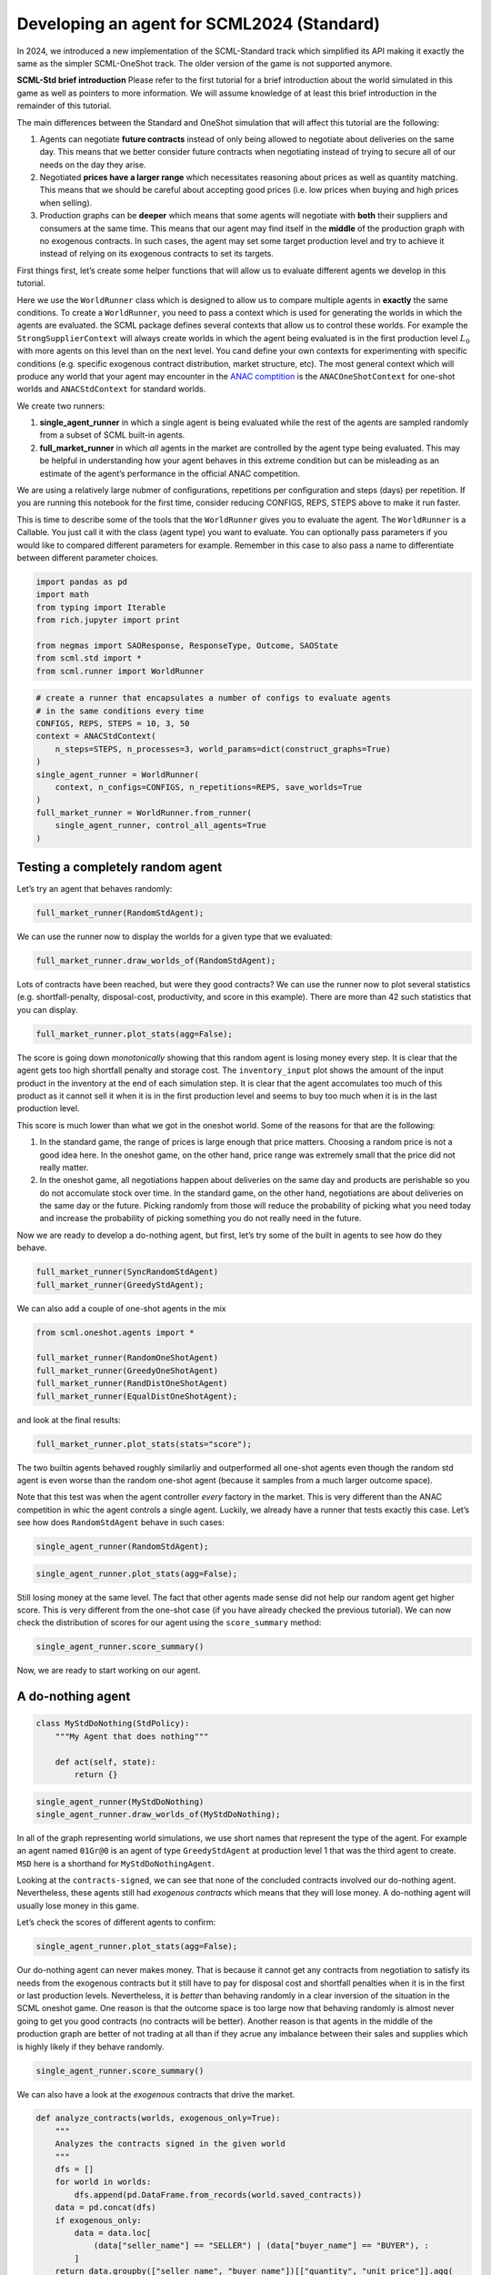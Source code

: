 Developing an agent for SCML2024 (Standard)
-------------------------------------------

In 2024, we introduced a new implementation of the SCML-Standard track
which simplified its API making it exactly the same as the simpler
SCML-OneShot track. The older version of the game is not supported
anymore.

**SCML-Std brief introduction** Please refer to the first tutorial for a
brief introduction about the world simulated in this game as well as
pointers to more information. We will assume knowledge of at least this
brief introduction in the remainder of this tutorial.

The main differences between the Standard and OneShot simulation that
will affect this tutorial are the following:

1. Agents can negotiate **future contracts** instead of only being
   allowed to negotiate about deliveries on the same day. This means
   that we better consider future contracts when negotiating instead of
   trying to secure all of our needs on the day they arise.
2. Negotiated **prices have a larger range** which necessitates
   reasoning about prices as well as quantity matching. This means that
   we should be careful about accepting good prices (i.e. low prices
   when buying and high prices when selling).
3. Production graphs can be **deeper** which means that some agents will
   negotiate with **both** their suppliers and consumers at the same
   time. This means that our agent may find itself in the **middle** of
   the production graph with no exogenous contracts. In such cases, the
   agent may set some target production level and try to achieve it
   instead of relying on its exogenous contracts to set its targets.

First things first, let’s create some helper functions that will allow
us to evaluate different agents we develop in this tutorial.

Here we use the ``WorldRunner`` class which is designed to allow us to
compare multiple agents in **exactly** the same conditions. To create a
``WorldRunner``, you need to pass a context which is used for generating
the worlds in which the agents are evaluated. the SCML package defines
several contexts that allow us to control these worlds. For example the
``StrongSupplierContext`` will always create worlds in which the agent
being evaluated is in the first production level :math:`L_0` with more
agents on this level than on the next level. You cand define your own
contexts for experimenting with specific conditions (e.g. specific
exogenous contract distribution, market structure, etc). The most
general context which will produce any world that your agent may
encounter in the `ANAC comptition <https://scml.cs.brown.edu>`__ is the
``ANACOneShotContext`` for one-shot worlds and ``ANACStdContext`` for
standard worlds.

We create two runners:

1. **single_agent_runner** in which a single agent is being evaluated
   while the rest of the agents are sampled randomly from a subset of
   SCML built-in agents.
2. **full_market_runner** in which *all* agents in the market are
   controlled by the agent type being evaluated. This may be helpful in
   understanding how your agent behaves in this extreme condition but
   can be misleading as an estimate of the agent’s performance in the
   official ANAC competition.

.. container::

   We are using a relatively large nubmer of configurations, repetitions
   per configuration and steps (days) per repetition. If you are running
   this notebook for the first time, consider reducing CONFIGS, REPS,
   STEPS above to make it run faster.

This is time to describe some of the tools that the ``WorldRunner``
gives you to evaluate the agent. The ``WorldRunner`` is a Callable. You
just call it with the class (agent type) you want to evaluate. You can
optionally pass parameters if you would like to compared different
parameters for example. Remember in this case to also pass a name to
differentiate between different parameter choices.

.. code:: ipython3

    import pandas as pd
    import math
    from typing import Iterable
    from rich.jupyter import print

    from negmas import SAOResponse, ResponseType, Outcome, SAOState
    from scml.std import *
    from scml.runner import WorldRunner

.. code:: ipython3

    # create a runner that encapsulates a number of configs to evaluate agents
    # in the same conditions every time
    CONFIGS, REPS, STEPS = 10, 3, 50
    context = ANACStdContext(
        n_steps=STEPS, n_processes=3, world_params=dict(construct_graphs=True)
    )
    single_agent_runner = WorldRunner(
        context, n_configs=CONFIGS, n_repetitions=REPS, save_worlds=True
    )
    full_market_runner = WorldRunner.from_runner(
        single_agent_runner, control_all_agents=True
    )

Testing a completely random agent
~~~~~~~~~~~~~~~~~~~~~~~~~~~~~~~~~

Let’s try an agent that behaves randomly:

.. code:: ipython3

    full_market_runner(RandomStdAgent);

We can use the runner now to display the worlds for a given type that we
evaluated:

.. code:: ipython3

    full_market_runner.draw_worlds_of(RandomStdAgent);



.. image:: 04.develop_agent_scml2024_std_files/04.develop_agent_scml2024_std_6_0.png


Lots of contracts have been reached, but were they good contracts? We
can use the runner now to plot several statistics
(e.g. shortfall-penalty, disposal-cost, productivity, and score in this
example). There are more than 42 such statistics that you can display.

.. code:: ipython3

    full_market_runner.plot_stats(agg=False);



.. image:: 04.develop_agent_scml2024_std_files/04.develop_agent_scml2024_std_8_0.png


The score is going down *monotonically* showing that this random agent
is losing money every step. It is clear that the agent gets too high
shortfall penalty and storage cost. The ``inventory_input`` plot shows
the amount of the input product in the inventory at the end of each
simulation step. It is clear that the agent accomulates too much of this
product as it cannot sell it when it is in the first production level
and seems to buy too much when it is in the last production level.

This score is much lower than what we got in the oneshot world. Some of
the reasons for that are the following:

1. In the standard game, the range of prices is large enough that price
   matters. Choosing a random price is not a good idea here. In the
   oneshot game, on the other hand, price range was extremely small that
   the price did not really matter.
2. In the oneshot game, all negotiations happen about deliveries on the
   same day and products are perishable so you do not accomulate stock
   over time. In the standard game, on the other hand, negotiations are
   about deliveries on the same day or the future. Picking randomly from
   those will reduce the probability of picking what you need today and
   increase the probability of picking something you do not really need
   in the future.

Now we are ready to develop a do-nothing agent, but first, let’s try
some of the built in agents to see how do they behave.

.. code:: ipython3

    full_market_runner(SyncRandomStdAgent)
    full_market_runner(GreedyStdAgent);

We can also add a couple of one-shot agents in the mix

.. code:: ipython3

    from scml.oneshot.agents import *

    full_market_runner(RandomOneShotAgent)
    full_market_runner(GreedyOneShotAgent)
    full_market_runner(RandDistOneShotAgent)
    full_market_runner(EqualDistOneShotAgent);

and look at the final results:

.. code:: ipython3

    full_market_runner.plot_stats(stats="score");



.. image:: 04.develop_agent_scml2024_std_files/04.develop_agent_scml2024_std_15_0.png


The two builtin agents behaved roughly similarliy and outperformed all
one-shot agents even though the random std agent is even worse than the
random one-shot agent (because it samples from a much larger outcome
space).

Note that this test was when the agent controller *every* factory in the
market. This is very different than the ANAC competition in whic the
agent controls a single agent. Luckily, we already have a runner that
tests exactly this case. Let’s see how does ``RandomStdAgent`` behave in
such cases:

.. code:: ipython3

    single_agent_runner(RandomStdAgent);

.. code:: ipython3

    single_agent_runner.plot_stats(agg=False);



.. image:: 04.develop_agent_scml2024_std_files/04.develop_agent_scml2024_std_19_0.png


Still losing money at the same level. The fact that other agents made
sense did not help our random agent get higher score. This is very
different from the one-shot case (if you have already checked the
previous tutorial). We can now check the distribution of scores for our
agent using the ``score_summary`` method:

.. code:: ipython3

    single_agent_runner.score_summary()




.. raw:: html

    <div>
    <style scoped>
        .dataframe tbody tr th:only-of-type {
            vertical-align: middle;
        }

        .dataframe tbody tr th {
            vertical-align: top;
        }

        .dataframe thead th {
            text-align: right;
        }
    </style>
    <table border="1" class="dataframe">
      <thead>
        <tr style="text-align: right;">
          <th></th>
          <th>type</th>
          <th>score</th>
          <th>count</th>
          <th>mean</th>
          <th>std</th>
          <th>min</th>
          <th>25%</th>
          <th>50%</th>
          <th>75%</th>
          <th>max</th>
        </tr>
      </thead>
      <tbody>
        <tr>
          <th>0</th>
          <td>RandomStdAgent</td>
          <td>-0.061693</td>
          <td>30.0</td>
          <td>-0.061693</td>
          <td>0.708594</td>
          <td>-1.504509</td>
          <td>-0.510917</td>
          <td>-0.183504</td>
          <td>0.474423</td>
          <td>0.981504</td>
        </tr>
      </tbody>
    </table>
    </div>



Now, we are ready to start working on our agent.

A do-nothing agent
~~~~~~~~~~~~~~~~~~

.. code:: ipython3

    class MyStdDoNothing(StdPolicy):
        """My Agent that does nothing"""

        def act(self, state):
            return {}

.. code:: ipython3

    single_agent_runner(MyStdDoNothing)
    single_agent_runner.draw_worlds_of(MyStdDoNothing);



.. image:: 04.develop_agent_scml2024_std_files/04.develop_agent_scml2024_std_24_0.png


In all of the graph representing world simulations, we use short names
that represent the type of the agent. For example an agent named
``01Gr@0`` is an agent of type ``GreedyStdAgent`` at production level 1
that was the third agent to create. ``MSD`` here is a shorthand for
``MyStdDoNothingAgent``.

Looking at the ``contracts-signed``, we can see that none of the
concluded contracts involved our do-nothing agent. Nevertheless, these
agents still had *exogenous contracts* which means that they will lose
money. A do-nothing agent will usually lose money in this game.

Let’s check the scores of different agents to confirm:

.. code:: ipython3

    single_agent_runner.plot_stats(agg=False);



.. image:: 04.develop_agent_scml2024_std_files/04.develop_agent_scml2024_std_26_0.png


Our do-nothing agent can never makes money. That is because it cannot
get any contracts from negotiation to satisfy its needs from the
exogenous contracts but it still have to pay for disposal cost and
shortfall penalties when it is in the first or last production levels.
Nevertheless, it is *better* than behaving randomly in a clear inversion
of the situation in the SCML oneshot game. One reason is that the
outcome space is too large now that behaving randomly is almost never
going to get you good contracts (no contracts will be better). Another
reason is that agents in the middle of the production graph are better
of not trading at all than if they acrue any imbalance between their
sales and supplies which is highly likely if they behave randomly.

.. code:: ipython3

    single_agent_runner.score_summary()




.. raw:: html

    <div>
    <style scoped>
        .dataframe tbody tr th:only-of-type {
            vertical-align: middle;
        }

        .dataframe tbody tr th {
            vertical-align: top;
        }

        .dataframe thead th {
            text-align: right;
        }
    </style>
    <table border="1" class="dataframe">
      <thead>
        <tr style="text-align: right;">
          <th></th>
          <th>type</th>
          <th>score</th>
          <th>count</th>
          <th>mean</th>
          <th>std</th>
          <th>min</th>
          <th>25%</th>
          <th>50%</th>
          <th>75%</th>
          <th>max</th>
        </tr>
      </thead>
      <tbody>
        <tr>
          <th>0</th>
          <td>MyStdDoNothing</td>
          <td>0.634120</td>
          <td>30.0</td>
          <td>0.634120</td>
          <td>0.303902</td>
          <td>0.123079</td>
          <td>0.504789</td>
          <td>0.704111</td>
          <td>0.878543</td>
          <td>1.000000</td>
        </tr>
        <tr>
          <th>1</th>
          <td>RandomStdAgent</td>
          <td>-0.061693</td>
          <td>30.0</td>
          <td>-0.061693</td>
          <td>0.708594</td>
          <td>-1.504509</td>
          <td>-0.510917</td>
          <td>-0.183504</td>
          <td>0.474423</td>
          <td>0.981504</td>
        </tr>
      </tbody>
    </table>
    </div>



We can also have a look at the *exogenous* contracts that drive the
market.

.. code:: ipython3

    def analyze_contracts(worlds, exogenous_only=True):
        """
        Analyzes the contracts signed in the given world
        """
        dfs = []
        for world in worlds:
            dfs.append(pd.DataFrame.from_records(world.saved_contracts))
        data = pd.concat(dfs)
        if exogenous_only:
            data = data.loc[
                (data["seller_name"] == "SELLER") | (data["buyer_name"] == "BUYER"), :
            ]
        return data.groupby(["seller_name", "buyer_name"])[["quantity", "unit_price"]].agg(
            dict(quantity=("sum", "count"), unit_price="mean")
        )


    analyze_contracts(single_agent_runner.worlds_of())




.. raw:: html

    <div>
    <style scoped>
        .dataframe tbody tr th:only-of-type {
            vertical-align: middle;
        }

        .dataframe tbody tr th {
            vertical-align: top;
        }

        .dataframe thead tr th {
            text-align: left;
        }

        .dataframe thead tr:last-of-type th {
            text-align: right;
        }
    </style>
    <table border="1" class="dataframe">
      <thead>
        <tr>
          <th></th>
          <th></th>
          <th colspan="2" halign="left">quantity</th>
          <th>unit_price</th>
        </tr>
        <tr>
          <th></th>
          <th></th>
          <th>sum</th>
          <th>count</th>
          <th>mean</th>
        </tr>
        <tr>
          <th>seller_name</th>
          <th>buyer_name</th>
          <th></th>
          <th></th>
          <th></th>
        </tr>
      </thead>
      <tbody>
        <tr>
          <th>08SRS@2</th>
          <th>BUYER</th>
          <td>582</td>
          <td>210</td>
          <td>44.285714</td>
        </tr>
        <tr>
          <th>09Gr@2</th>
          <th>BUYER</th>
          <td>1092</td>
          <td>282</td>
          <td>44.340426</td>
        </tr>
        <tr>
          <th>10Ra@2</th>
          <th>BUYER</th>
          <td>1536</td>
          <td>300</td>
          <td>44.840000</td>
        </tr>
        <tr>
          <th>10SRS@2</th>
          <th>BUYER</th>
          <td>2928</td>
          <td>300</td>
          <td>48.800000</td>
        </tr>
        <tr>
          <th>11MSD@2</th>
          <th>BUYER</th>
          <td>1143</td>
          <td>150</td>
          <td>46.360000</td>
        </tr>
        <tr>
          <th>11Ra@2</th>
          <th>BUYER</th>
          <td>1635</td>
          <td>360</td>
          <td>46.800000</td>
        </tr>
        <tr>
          <th>12Gr@2</th>
          <th>BUYER</th>
          <td>4158</td>
          <td>846</td>
          <td>44.843972</td>
        </tr>
        <tr>
          <th>12Ra@2</th>
          <th>BUYER</th>
          <td>2808</td>
          <td>588</td>
          <td>45.948980</td>
        </tr>
        <tr>
          <th>12SRS@2</th>
          <th>BUYER</th>
          <td>2988</td>
          <td>300</td>
          <td>33.380000</td>
        </tr>
        <tr>
          <th>13Gr@2</th>
          <th>BUYER</th>
          <td>6270</td>
          <td>864</td>
          <td>43.750000</td>
        </tr>
        <tr>
          <th>13Ra@2</th>
          <th>BUYER</th>
          <td>7752</td>
          <td>1188</td>
          <td>43.156566</td>
        </tr>
        <tr>
          <th>14Gr@2</th>
          <th>BUYER</th>
          <td>1206</td>
          <td>288</td>
          <td>44.666667</td>
        </tr>
        <tr>
          <th>14MSD@2</th>
          <th>BUYER</th>
          <td>1527</td>
          <td>150</td>
          <td>45.780000</td>
        </tr>
        <tr>
          <th>14Ra@2</th>
          <th>BUYER</th>
          <td>8979</td>
          <td>1050</td>
          <td>41.928571</td>
        </tr>
        <tr>
          <th>14SRS@2</th>
          <th>BUYER</th>
          <td>2052</td>
          <td>540</td>
          <td>45.722222</td>
        </tr>
        <tr>
          <th>15Gr@2</th>
          <th>BUYER</th>
          <td>1710</td>
          <td>294</td>
          <td>45.959184</td>
        </tr>
        <tr>
          <th>15MSD@2</th>
          <th>BUYER</th>
          <td>1416</td>
          <td>150</td>
          <td>44.040000</td>
        </tr>
        <tr>
          <th>15Ra@2</th>
          <th>BUYER</th>
          <td>9714</td>
          <td>1338</td>
          <td>42.439462</td>
        </tr>
        <tr>
          <th>15SRS@2</th>
          <th>BUYER</th>
          <td>1878</td>
          <td>492</td>
          <td>47.243902</td>
        </tr>
        <tr>
          <th>16MSD@2</th>
          <th>BUYER</th>
          <td>744</td>
          <td>141</td>
          <td>45.340426</td>
        </tr>
        <tr>
          <th>16Ra@2</th>
          <th>BUYER</th>
          <td>6216</td>
          <td>999</td>
          <td>45.468468</td>
        </tr>
        <tr>
          <th>16SRS@2</th>
          <th>BUYER</th>
          <td>1194</td>
          <td>294</td>
          <td>47.489796</td>
        </tr>
        <tr>
          <th>17Gr@2</th>
          <th>BUYER</th>
          <td>3666</td>
          <td>816</td>
          <td>45.294118</td>
        </tr>
        <tr>
          <th>17Ra@2</th>
          <th>BUYER</th>
          <td>2484</td>
          <td>300</td>
          <td>46.260000</td>
        </tr>
        <tr>
          <th>17SRS@2</th>
          <th>BUYER</th>
          <td>1272</td>
          <td>282</td>
          <td>46.234043</td>
        </tr>
        <tr>
          <th>18Ra@2</th>
          <th>BUYER</th>
          <td>2616</td>
          <td>576</td>
          <td>44.447917</td>
        </tr>
        <tr>
          <th>18SRS@2</th>
          <th>BUYER</th>
          <td>3114</td>
          <td>594</td>
          <td>46.525253</td>
        </tr>
        <tr>
          <th>19Gr@2</th>
          <th>BUYER</th>
          <td>4224</td>
          <td>816</td>
          <td>45.977941</td>
        </tr>
        <tr>
          <th>19SRS@2</th>
          <th>BUYER</th>
          <td>2046</td>
          <td>300</td>
          <td>42.620000</td>
        </tr>
        <tr>
          <th>20Ra@2</th>
          <th>BUYER</th>
          <td>2238</td>
          <td>300</td>
          <td>48.420000</td>
        </tr>
        <tr>
          <th>20SRS@2</th>
          <th>BUYER</th>
          <td>3912</td>
          <td>594</td>
          <td>44.636364</td>
        </tr>
        <tr>
          <th>21Gr@2</th>
          <th>BUYER</th>
          <td>1500</td>
          <td>288</td>
          <td>47.312500</td>
        </tr>
        <tr>
          <th>21SRS@2</th>
          <th>BUYER</th>
          <td>2190</td>
          <td>546</td>
          <td>44.681319</td>
        </tr>
        <tr>
          <th>22Ra@2</th>
          <th>BUYER</th>
          <td>2034</td>
          <td>288</td>
          <td>46.208333</td>
        </tr>
        <tr>
          <th>22SRS@2</th>
          <th>BUYER</th>
          <td>2142</td>
          <td>294</td>
          <td>42.204082</td>
        </tr>
        <tr>
          <th rowspan="28" valign="top">SELLER</th>
          <th>00Gr@0</th>
          <td>5334</td>
          <td>852</td>
          <td>10.190141</td>
        </tr>
        <tr>
          <th>00MSD@0</th>
          <td>840</td>
          <td>141</td>
          <td>10.191489</td>
        </tr>
        <tr>
          <th>00Ra@0</th>
          <td>3084</td>
          <td>681</td>
          <td>10.207048</td>
        </tr>
        <tr>
          <th>00SRS@0</th>
          <td>5160</td>
          <td>1014</td>
          <td>10.112426</td>
        </tr>
        <tr>
          <th>01Gr@0</th>
          <td>2808</td>
          <td>300</td>
          <td>9.920000</td>
        </tr>
        <tr>
          <th>01Ra@0</th>
          <td>5532</td>
          <td>864</td>
          <td>10.118056</td>
        </tr>
        <tr>
          <th>01SRS@0</th>
          <td>10386</td>
          <td>1662</td>
          <td>10.119134</td>
        </tr>
        <tr>
          <th>02Gr@0</th>
          <td>12000</td>
          <td>1476</td>
          <td>10.060976</td>
        </tr>
        <tr>
          <th>02Ra@0</th>
          <td>672</td>
          <td>228</td>
          <td>9.763158</td>
        </tr>
        <tr>
          <th>02SRS@0</th>
          <td>8580</td>
          <td>1146</td>
          <td>9.790576</td>
        </tr>
        <tr>
          <th>03Gr@0</th>
          <td>6228</td>
          <td>870</td>
          <td>9.813793</td>
        </tr>
        <tr>
          <th>03MSD@0</th>
          <td>894</td>
          <td>150</td>
          <td>10.120000</td>
        </tr>
        <tr>
          <th>03Ra@0</th>
          <td>4422</td>
          <td>672</td>
          <td>9.937500</td>
        </tr>
        <tr>
          <th>03SRS@0</th>
          <td>9336</td>
          <td>1164</td>
          <td>9.881443</td>
        </tr>
        <tr>
          <th>04Gr@0</th>
          <td>2526</td>
          <td>300</td>
          <td>10.000000</td>
        </tr>
        <tr>
          <th>04MSD@0</th>
          <td>417</td>
          <td>105</td>
          <td>9.742857</td>
        </tr>
        <tr>
          <th>04Ra@0</th>
          <td>4401</td>
          <td>903</td>
          <td>10.156146</td>
        </tr>
        <tr>
          <th>04SRS@0</th>
          <td>6888</td>
          <td>1074</td>
          <td>9.944134</td>
        </tr>
        <tr>
          <th>05Gr@0</th>
          <td>1890</td>
          <td>288</td>
          <td>10.104167</td>
        </tr>
        <tr>
          <th>05Ra@0</th>
          <td>4770</td>
          <td>522</td>
          <td>9.919540</td>
        </tr>
        <tr>
          <th>05SRS@0</th>
          <td>10926</td>
          <td>1368</td>
          <td>10.118421</td>
        </tr>
        <tr>
          <th>06Gr@0</th>
          <td>5238</td>
          <td>846</td>
          <td>10.021277</td>
        </tr>
        <tr>
          <th>06MSD@0</th>
          <td>507</td>
          <td>129</td>
          <td>9.883721</td>
        </tr>
        <tr>
          <th>06Ra@0</th>
          <td>2595</td>
          <td>429</td>
          <td>9.993007</td>
        </tr>
        <tr>
          <th>06SRS@0</th>
          <td>2382</td>
          <td>498</td>
          <td>9.975904</td>
        </tr>
        <tr>
          <th>07Gr@0</th>
          <td>1800</td>
          <td>288</td>
          <td>10.020833</td>
        </tr>
        <tr>
          <th>07Ra@0</th>
          <td>1506</td>
          <td>288</td>
          <td>10.354167</td>
        </tr>
        <tr>
          <th>07SRS@0</th>
          <td>1692</td>
          <td>270</td>
          <td>10.088889</td>
        </tr>
      </tbody>
    </table>
    </div>



There are few things to note about the distribution of the *exogenous*
contracts:

-  The unit price of the raw material is always lower than that of the
   final product. This is the source of profitability in this market.
-  Each agent has a different mean and standar deviation for the
   quantities in its exogenous contracts. This means that different
   agents will have different utility functions but these utility
   functions for different steps are related because the exogenous
   contract is sampled from some common distribution for each agent for
   all the steps which makes learning more useful in the game.

Building your own agent
~~~~~~~~~~~~~~~~~~~~~~~

A standard agent needs only to do negotiation. The simplest possible
version (``MyDoNothingAgent`` above) just responded to offers from its
partners and proposed new offers to them.

Your AWI
^^^^^^^^

As described in a `previous
tutorial <https://scml.readthedocs.io/en/latest/tutorials/01.run_scml2020.html>`__,
your agent can sense and act in the simulation by accessing methods and
properties of its AWI which is accessible at any time as:

.. code:: python

   self.awi

You can see all of these methods and properties specific for the
**StdAWI** and its descendents
`here <https://scml.readthedocs.io/en/latest/api/scml.std.StdAWI.html>`__.

Your ufun
^^^^^^^^^

The Std game has the advantage that it is possible at the end of each
simulation step (day) to calculate **exactly** the profit you will be
getting for the set of contracts you have (either through negotiation or
as exogenous contracts). We provide a utility function class
(`StdUtilityFunction <https://scml.readthedocs.io/en/latest/api/scml.std.StdUFun.html>`__
which can be used normally as any NegMAS
`UtilityFunction <http://www.yasserm.com/negmas/api/negmas.preferences.UtilityFunction.html>`__.
This ufun is available to your all the time (a new one is created for
each simulation step) and is accessible as:

.. code:: python

   self.ufun

The most important services this ufun class provides for you are the
following:

-  ``from_offers``: This method receives a list of outcomes and a list
   of booleans indicating whether each of them is for buying or for
   selling. It returns to you the profit you will get if all of these
   outcomes *and nothing else* became contracts. An outcome is just a
   tuple (quantity, delivery time, unit price). You can use this
   callback during negotiation to judge hypothetical agreements with
   your partners. **Note that only offers to be delivered today will be
   considered**
-  ``from_contracts``: This method is the same as ``from_offers`` but it
   receives a list of ``Contract`` objects. It is useful after all
   negotiations are finished to calculate the profit you will be getting
   for this step. **Note that only contracts to be delivered today will
   be considered**
-  ``is_breach``: will tell you whether or not getting the given total
   input and output quantities will make you cause a breach. Notice that
   breaches are expected in the Standard track as any mismatch in the
   quantities of inputs and outputs will constitute a breach.
-  ``breach_level``: returns a value between zero and one specifying the
   level of breach that will be recorded for a given total input and
   output quantities.
-  ``find_limit``: finds either the maximum or the minimum possible
   profit (minimum profit is maximum loss) attainable in the current
   simulation step (day). This is useful when you want to normalize
   utility values between zero and one. Two of the agents we will
   develop during this tutorial will use this feature.
-  ``max_utility``, ``min_utility``: give the maximum and minimum
   utilities/profits attainable. Note that you must prepare them by
   calling ``find_limit``. We will go into how to do that later.
-  ``best``, ``worst``: give more information about the cases of maximum
   and minimum profit (i.e. the total input and output quantity needed,
   the prodcible quantity, best possible prices for buying and selling,
   etc). Again, these are not available except after calling
   ``find_limit``.

Your callbacks
^^^^^^^^^^^^^^

Your agent needs to implement methods that are called by the system at
various time during the negotiation. You can find a full list in the
`game
description <https://yasserfarouk.github.io/files/scml/y2024/scml2024.pdf>`__.

The most important ones are:

-  ``init()`` called once at the beginning of the simulation
   (i.e. before the first day starts). At this point, your AWI is set
   but you should not assume anything else.
-  ``before_step()`` called at the **beginning** of *every day*. At this
   point, your ``ufun`` is set and market information is available.
-  ``step()`` called at the **end** of *every day*. You can use this to
   analyze what happened during the day and modify your strategy in the
   future.
-  ``on_negotiation_success()``/``on_negotiation_failure()`` called
   after each negotiation is concluded to let you know what happened in
   it.
-  Depending on your base-class, you will also need to implement methods
   that allow you to control negotiations. These will be explained in
   details in the following sections but here is a summary:

   -  **StdAgent** If your agent is based on ``StdAgent``, you will get
      a ``propose()`` call when you need to offer something to one of
      our partners during negotiation and ``respond()`` when asked to
      respond to one of its offers.
   -  **StdSyncAgent** If your agent is based on ``StdSyncAgent`` you
      will get a call to ``first_proposals()`` once every day to set
      your first proposal in all negotiations and a ``counter_all()``
      call to counter offers from your partners. The system will try to
      always give you one offer from each partner in the
      ``counter_all()`` call but that is not guaranteed and sometimes it
      may be called with a subset of the offers.

Now we can start working on our agent.

There are two base classes for standard agents (``StdAgent``, and
``SyncStdAgent``). We will discuss them in more details in what follows.

StdAgent
~~~~~~~~

This is the base class of all agents for SCML-Std. ``SyncStdAgent``
inherit from this class and provide support for a simplified way of
developing your agent (or so we think). It is perfectly OK to use
``StdAgent`` directly as the base of your agent.

We have already seen the ``StdAgent`` class for which you need to
override ``propose`` and may also override ``respond`` to handle
negotiations independently. The ``propose`` method receives the
negotiation state (an object of the type ``SAOState`` including among
other things the current negotiation step, relative time, last offer,
etc) and is required to return an ``Outcome`` (See ``negmas``
documentation) as an offer. The ``respond`` method receives a
negotiation state and an offer (``Outcome``) from the opponent and needs
to respond to it by a decision from the ``ResponseType`` enumeration
(``REJECT_OFFER``, ``ACCEPT_OFFER``, and ``END_NEGOTIATION``). Other
than these two negotiation related callbacks, the agent receives an
``init`` call just after it joins the simulatin and a ``step`` call
after each step. The agent is also informed about failure/success of
negotiations through the
``on_negotiation_success``/``on_negotiation_failure`` callbacks. That is
all. A one-shot agent needs to only think about what should it do to
respond to each of these six callbacks. All of these callbacks except
``propose`` are optional.

Simple StdAgent
^^^^^^^^^^^^^^^

We have already seen how to develop a do-nothing agent using the
``StdAgent`` class. Let’s try to develop some more meaningful agent
using the same base class.

.. code:: ipython3

    class SimpleAgent(StdAgent):
        """A greedy agent based on StdAgent"""

        def __init__(self, *args, production_level=0.25, future_concession=0.1, **kwargs):
            super().__init__(*args, **kwargs)
            self.production_level = production_level
            self.future_concession = future_concession

        def propose(self, negotiator_id: str, state):
            return self.good_offer(negotiator_id, state)

        def respond(self, negotiator_id, state, source=""):
            # accept any quantity needed at a good price
            offer = state.current_offer
            return (
                ResponseType.ACCEPT_OFFER
                if self.is_needed(negotiator_id, offer)
                and self.is_good_price(negotiator_id, offer, state)
                else ResponseType.REJECT_OFFER
            )

        def is_needed(self, partner, offer):
            if offer is None:
                return False
            return offer[QUANTITY] <= self._needs(partner, offer[TIME])

        def is_good_price(self, partner, offer, state):
            # ending the negotiation is bad
            if offer is None:
                return False
            nmi = self.get_nmi(partner)
            if not nmi:
                return False
            issues = nmi.issues
            minp = issues[UNIT_PRICE].min_value
            maxp = issues[UNIT_PRICE].max_value
            # use relative negotiation time to concede
            # for offers about today but conede less for
            # future contracts
            r = state.relative_time
            if offer[TIME] > self.awi.current_step:
                r *= self.future_concession
            # concede linearly
            if self.is_consumer(partner):
                return offer[UNIT_PRICE] >= minp + (1 - r) * (maxp - minp)
            return -offer[UNIT_PRICE] >= -minp + (1 - r) * (minp - maxp)

        def good_offer(self, partner, state):
            nmi = self.get_nmi(partner)
            if not nmi:
                return None
            issues = nmi.issues
            qissue = issues[QUANTITY]
            pissue = issues[UNIT_PRICE]
            for t in sorted(list(issues[TIME].all)):
                # find my needs for this day
                needed = self._needs(partner, t)
                if needed <= 0:
                    continue
                offer = [-1] * 3
                # ask for as much as I need for this day
                offer[QUANTITY] = max(min(needed, qissue.max_value), qissue.min_value)
                offer[TIME] = t
                # use relative negotiation time to concede
                # for offers about today but conede less for
                # future contracts
                r = state.relative_time
                if t > self.awi.current_step:
                    r *= self.future_concession
                # concede linearly on price
                minp, maxp = pissue.min_value, pissue.max_value
                if self.is_consumer(partner):
                    offer[UNIT_PRICE] = int(minp + (maxp - minp) * (1 - r) + 0.5)
                else:
                    offer[UNIT_PRICE] = int(minp + (maxp - minp) * r + 0.5)
                return tuple(offer)
            # just end the negotiation if I need nothing
            return None

        def is_consumer(self, partner):
            return partner in self.awi.my_consumers

        def _needs(self, partner, t):
            # find my needs today
            if self.awi.is_first_level:
                total_needs = self.awi.needed_sales
            elif self.awi.is_last_level:
                total_needs = self.awi.needed_supplies
            else:
                total_needs = self.production_level * self.awi.n_lines
            # estimate future needs
            if self.is_consumer(partner):
                total_needs += (
                    self.production_level * self.awi.n_lines * (t - self.awi.current_step)
                )
                total_needs -= self.awi.total_sales_until(t)
            else:
                total_needs += (
                    self.production_level * self.awi.n_lines * (self.awi.n_steps - t - 1)
                )
                total_needs -= self.awi.total_supplies_between(t, self.awi.n_steps - 1)
            # subtract already signed contracts
            return int(total_needs)

.. code:: ipython3

    single_agent_runner(SimpleAgent);

Let’s see how well did this agent behave:

.. code:: ipython3

    single_agent_runner.score_summary()




.. raw:: html

    <div>
    <style scoped>
        .dataframe tbody tr th:only-of-type {
            vertical-align: middle;
        }

        .dataframe tbody tr th {
            vertical-align: top;
        }

        .dataframe thead th {
            text-align: right;
        }
    </style>
    <table border="1" class="dataframe">
      <thead>
        <tr style="text-align: right;">
          <th></th>
          <th>type</th>
          <th>score</th>
          <th>count</th>
          <th>mean</th>
          <th>std</th>
          <th>min</th>
          <th>25%</th>
          <th>50%</th>
          <th>75%</th>
          <th>max</th>
        </tr>
      </thead>
      <tbody>
        <tr>
          <th>2</th>
          <td>SimpleAgent</td>
          <td>0.718652</td>
          <td>30.0</td>
          <td>0.718652</td>
          <td>0.626017</td>
          <td>-0.840914</td>
          <td>0.827423</td>
          <td>0.999168</td>
          <td>1.043844</td>
          <td>1.212995</td>
        </tr>
        <tr>
          <th>0</th>
          <td>MyStdDoNothing</td>
          <td>0.634120</td>
          <td>30.0</td>
          <td>0.634120</td>
          <td>0.303902</td>
          <td>0.123079</td>
          <td>0.504789</td>
          <td>0.704111</td>
          <td>0.878543</td>
          <td>1.000000</td>
        </tr>
        <tr>
          <th>1</th>
          <td>RandomStdAgent</td>
          <td>-0.061693</td>
          <td>30.0</td>
          <td>-0.061693</td>
          <td>0.708594</td>
          <td>-1.504509</td>
          <td>-0.510917</td>
          <td>-0.183504</td>
          <td>0.474423</td>
          <td>0.981504</td>
        </tr>
      </tbody>
    </table>
    </div>



.. code:: ipython3

    single_agent_runner.plot_stats(agg=False, legend_ncols=5);



.. image:: 04.develop_agent_scml2024_std_files/04.develop_agent_scml2024_std_37_0.png


This simple agent is better than the random agent. Let’s understand how
it works:

The main idea of this agent is pretty simple. It tries to *secure* as
much of its needs (sales/supplies) as possible in every negotiation at
the best possible price for itself conceding on price over time. Once
today’s needs are secure it tries to secure some of what expects to need
in the future.

Here is the full implementation of ``propose``:

.. code:: python

   def propose(self, negotiator_id: str, state) -> "Outcome":
       return self.good_offer(negotiator_id)

The agent concedes in price and finds the best quantity to offer (and
the best day to offer the delivery) in the ``good_offer()`` method which
we will explain later.

The ``respond`` method is also verys simple:

.. code:: python

   def respond(self, negotiator_id, state, source=""):
       offer = state.current_offer
       return (
           ResponseType.ACCEPT_OFFER
           if self.is_needed(negotiator_id, offer)
           and self.is_good_price(negotiator_id, offer, state)
           else ResponseType.REJECT_OFFER
       )

It simply accepts the offer if it is *needed* and had a *good price* and
rejects it otherwise. Note that this agent never ends a negotiation
because it can always just keep rejecting everything but maybe a good
offer will come later.

The agent needs three main subroutines: - ``is_needed()`` to decide if
an offer is needed. - ``is_good_price()`` to decide if the price is good
given the delivery date and quantity offered. - ``good_offer()`` to
generate a good offer.

All of these subroutines need to know how much an agent needs to
buy/sell to a given negotiator at agiven delivery date which is what
``_needs()`` does. We start by discecting this method:

The first step is to find our *total* needs today which depends on our
location in the supply chain:

.. code:: python

   if self.awi.is_first_level:
       total_needs = self.awi.needed_sales
   elif self.awi.is_last_level:
       total_needs = self.awi.needed_supplies
   else:
       total_needs = self.production_level * self.awi.n_lines

If we are in the first or last level, we can directly read our needs
from the ``AWI``. For agents in the middle of the supply chain, these
needs will read zero as it can just do nothing. To make some profit, we
set a production level (25% in this example) and assume that we always
need to buy and sell enough to achieve this level of production. This
what the last line above does.

This is just what we need to buy/sell today. We then need to convert
that into what we are *expecting* to need by the time ``t`` passed to
``_needs()``. This depends on whether we are negotiating with a consumer
or a supplier. If it is a consumer, we need to add the *expected*
production until the time ``t`` and then subtract whatever sales we
already secured *until* ``t``:

.. code:: python

   total_needs += self.production_level * self.awi.n_lines * (t - self.awi.current_step)
   total_needs -= self.awi.total_sales_until(t)

If it is a supplier, we need to add what we expect to produce *after*
time ``t`` and subtract any supplies we secured *after* ``t``:

.. code:: python

   total_needs += self.production_level * self.awi.n_lines * (self.awi.n_steps - t - 1)
   total_needs -= self.awi.total_supplies_between(t, self.awi.n_steps - 1)

Now that we know how to calcualte the quantity we should buy/sell at any
day, we can go back into our three subroutines:

``is_needed()`` is the simplest as it just checks if the quantity in the
offer is less than or equal the needs at the delivery date offered:

.. code:: python

   return offer[QUANTITY] <= self._needs(partner, offer[TIME])

``is_good_price()`` is also simple. We find the relative time in the
negotiation (``r``). The nearer are we to the end of the negotiation, we
simply accept worse prices (higher for buying and lower for selling):

.. code:: python

   if self.is_consumer(partner):
       return offer[UNIT_PRICE] >= minp + (1 - r) * (maxp - minp)
   return -offer[UNIT_PRICE] >= -minp + (1 - r) * (minp - maxp)

Moreover, we concede less if this offer is about he future (because we
can have other chances to negotiate a better deal):

.. code:: python

   r = state.relative_time
   if offer[TIME] > self.awi.current_step:
       r *= self.future_concession

Finally, we need to generate good offers in ``good_offer()``. The main
idea here is to always try to satisfy what we need today before tomorrow
and tomorrow before the day after. That is why we loop over delivery
days from now to the negotiation horizon:

.. code:: python

   for t in sorted(list(issues[TIME].all)):
       ...

For each delivery day, we start by finding our needs using ``_needs()``
and offer as much of it as we can:

.. code:: python

   offer[QUANTITY] = max(min(needed, qissue.max_value), qissue.min_value)

The only remaining issue is price. We simply concede linearly (as we did
in ``is_good_price()``) depending on the relative time in the
negotiation (taking care to concede only to 10% of what we can for
future contracts). This code is very similar to what we showed before in
``is_good_price()``.

A (suposedly) better greedy agent
~~~~~~~~~~~~~~~~~~~~~~~~~~~~~~~~~

One problem with our ``SimpleAgent`` is that it does not take its
*standing offers* into account. For example, if I need 10 items and I am
negotiating with 5 partners, I will offer all of them to give me these
10 items and I may end up securing 50 which will lead to penalties. The
following agent tries to remedie this by just assuming that all standing
offers will be accepted. This is the other extreme. In the example
above, it will just offer 10 for the first partner.

This is done in the ``_needs()`` method below. It starts by just getting
the needs the same was as in ``SimpleAgent``:

.. code:: python

   n = super()._needs(partner, t)

but it then reduces this by whatever we currently offer after the given
time ``t``:

.. code:: python

   n = max(0, n - v)

The rest of the code keeps track of our offers (``offered_sales``,
``offered_supplies``) for each partner at every day.

.. code:: ipython3

    from collections import defaultdict


    class OptimisticAgent(SimpleAgent):
        """A greedy agent based on SimpleAgent with more sane strategy"""

        def propose(self, negotiator_id, state):
            offer = self.good_offer(negotiator_id, state)
            if offer is None:
                return offer
            offered = self._offered(negotiator_id)
            offered[negotiator_id] = {offer[TIME]: offer[QUANTITY]}
            return offer

        def before_step(self):
            self.offered_sales = defaultdict(lambda: defaultdict(int))
            self.offered_supplies = defaultdict(lambda: defaultdict(int))

        def on_negotiation_success(self, contract, mechanism):
            partner = [_ for _ in contract.partners if _ != self.id][0]
            offered = self._offered(partner)
            offered[partner] = dict()

        def _offered(self, partner):
            if self.is_consumer(partner):
                return self.offered_sales
            return self.offered_supplies

        def _needs(self, partner, t):
            n = super()._needs(partner, t)
            offered = self._offered(partner)
            for k, v in offered[partner].items():
                if k > t:
                    continue
                n = max(0, n - v)
            return int(n)

.. code:: ipython3

    single_agent_runner(OptimisticAgent);

Let’s see how well did this agent behave:

.. code:: ipython3

    single_agent_runner.score_summary()




.. raw:: html

    <div>
    <style scoped>
        .dataframe tbody tr th:only-of-type {
            vertical-align: middle;
        }

        .dataframe tbody tr th {
            vertical-align: top;
        }

        .dataframe thead th {
            text-align: right;
        }
    </style>
    <table border="1" class="dataframe">
      <thead>
        <tr style="text-align: right;">
          <th></th>
          <th>type</th>
          <th>score</th>
          <th>count</th>
          <th>mean</th>
          <th>std</th>
          <th>min</th>
          <th>25%</th>
          <th>50%</th>
          <th>75%</th>
          <th>max</th>
        </tr>
      </thead>
      <tbody>
        <tr>
          <th>3</th>
          <td>SimpleAgent</td>
          <td>0.718652</td>
          <td>30.0</td>
          <td>0.718652</td>
          <td>0.626017</td>
          <td>-0.840914</td>
          <td>0.827423</td>
          <td>0.999168</td>
          <td>1.043844</td>
          <td>1.212995</td>
        </tr>
        <tr>
          <th>1</th>
          <td>OptimisticAgent</td>
          <td>0.715633</td>
          <td>30.0</td>
          <td>0.715633</td>
          <td>0.595175</td>
          <td>-0.833523</td>
          <td>0.806630</td>
          <td>0.972029</td>
          <td>1.036741</td>
          <td>1.183959</td>
        </tr>
        <tr>
          <th>0</th>
          <td>MyStdDoNothing</td>
          <td>0.634120</td>
          <td>30.0</td>
          <td>0.634120</td>
          <td>0.303902</td>
          <td>0.123079</td>
          <td>0.504789</td>
          <td>0.704111</td>
          <td>0.878543</td>
          <td>1.000000</td>
        </tr>
        <tr>
          <th>2</th>
          <td>RandomStdAgent</td>
          <td>-0.061693</td>
          <td>30.0</td>
          <td>-0.061693</td>
          <td>0.708594</td>
          <td>-1.504509</td>
          <td>-0.510917</td>
          <td>-0.183504</td>
          <td>0.474423</td>
          <td>0.981504</td>
        </tr>
      </tbody>
    </table>
    </div>



.. code:: ipython3

    single_agent_runner.plot_stats(agg=False, legend_ncols=4);



.. image:: 04.develop_agent_scml2024_std_files/04.develop_agent_scml2024_std_44_0.png


It seems that ``OptimitisticAgent`` is getting a higher score compared
with ``SimpleAgent``. Of course this is only guaranteed in the given
configs. Note that ``OptimisticAgent`` is kind of *over* optimistic as
it counts anything it offers as if it was *accepted*. A balance is
needed. Maybe you can find a better wat to achieve this balance.
Moreover, the decision to just count any standing offer in the future
when deciding needs is kind of arbitrary. We can do better.

Simple Sync Agent
~~~~~~~~~~~~~~~~~

One problem that plagued all of our agents so far is that they have to
make decisions (``respond``, ``propose``) about negotiations **on the
spot**. This makes it difficult to consider **all other negotiations**
while making decisions.

Because the utility function is defined for **a complete set of
negotiation agreements** and not for any single negotiation by itself,
it makes sense to try to make decisions **centrally** by collecting
offers from partners then responding to all of them at once. It is
possible to do that by utilizing the response type ``ResponseType.WAIT``
supported by NegMAS but this entails a lot of house-keeping.

To simplify this task, we provide another base class for agents that
does all of this house keeping for you exposing a simple interface that
**syncrhonizes** all negotiations (as much as allowed by the underlying
platform). The main goal of this base agent is to allow the developer to
think about *all negotiations together* but it has some important
caveats which we will discuss later. Here is an example of writing the
do-nothing agent in this form:

.. code:: ipython3

    class MySyncOneShotDoNothing(StdSyncAgent):
        """My Agent that does nothing"""

        def counter_all(self, offers, states):
            """Respond to a set of offers given the negotiation state of each."""
            return dict()

        def first_proposals(self):
            """Decide a first proposal on every negotiation.
            Returning None for a negotiation means ending it."""
            return dict()

.. code:: ipython3

    single_agent_runner(MySyncOneShotDoNothing);

.. code:: ipython3

    single_agent_runner.score_summary()

As you can see, in this case, we need to override ``counter_all`` to
counter offers received from *all* the partners and ``first_proposals``
to decide a first offer for *each* partner.

Other than these two negotiation related callbacks, the agent receives
an ``init`` call just after it joins the simulatin and a ``step`` call
after each step. The agent is also informed about failure/success of
negotiations through the
``on_negotiation_success``/``on_negotiation_failure`` callbacks. That is
all. A one-shot agent needs to only think about what should it do to
respond to each of these six callbacks. All of these callbacks except
``counter_all`` and ``first_proposals`` are optional.

.. code:: ipython3

    class SimpleSyncAgent(StdSyncAgent, SimpleAgent):
        """An agent that distributes its needs over its partners randomly."""

        def first_proposals(self):
            """Decide a first proposal on every negotiation.
            Returning None for a negotiation means ending it."""
            return {
                partner: SAOResponse(
                    ResponseType.REJECT_OFFER, SimpleAgent.propose(self, partner, state)
                )
                for partner, state in self.awi.current_states.items()
            }

        def counter_all(self, offers, states) -> dict:
            """Respond to a set of offers given the negotiation state of each."""
            # find all responses
            responses = {k: SimpleAgent.respond(self, k, s) for k, s in states.items()}
            # find counter offers for rejected offers
            myoffers = {
                k: SimpleAgent.propose(self, k, s)
                for k, s in states.items()
                if responses[k] == ResponseType.REJECT_OFFER
            }
            # compile final responses
            return {
                k: SAOResponse(
                    responses[k],
                    myoffers.get(
                        k, offers[k] if responses[k] == ResponseType.ACCEPT_OFFER else None
                    ),
                )
                for k in states.keys()
            }

        # needed for the way multiple inheritence work in python.
        # we only need these because we inherit from `SimpleAgent`.
        # future agents will not need these two functions.
        def propose(self, negotiator_id, state):
            return StdSyncAgent.propose(self, negotiator_id, state)

        def respond(self, negotiator_id, state, source=""):
            return StdSyncAgent.respond(self, negotiator_id, state, source)

.. code:: ipython3

    single_agent_runner(SimpleSyncAgent);

.. code:: ipython3

    single_agent_runner.score_summary()

.. code:: ipython3

    single_agent_runner.plot_stats(agg=False, legend_ncols=3, ylegend=2);

This agent behaves exactly the same as ``BetterAgent``. We simply just
call ``propose()`` and ``respond()`` from ``BetterAgent``
**independently** for each negotiator and do not really use the fact
that we have access to all the offers and can respond to all of them
centrally now.

A better SyncAgent
~~~~~~~~~~~~~~~~~~

We start by defining a simple helper function that distributes a given
quantity :math:`q` over :math:`n` partners.

.. code:: ipython3

    def distribute(q: int, n: int) -> list[int]:
        """Distributes n values over m bins with at least one item per bin assuming q > n"""
        from numpy.random import choice
        from collections import Counter

        if q < n:
            lst = [0] * (n - q) + [1] * q
            random.shuffle(lst)
            return lst

        if q == n:
            return [1] * n
        r = Counter(choice(n, q - n))
        return [r.get(_, 0) + 1 for _ in range(n)]

Here are few examples of how it would distribute :math:`10` units over
:math:`4` partners

.. code:: ipython3

    [distribute(10, 4) for _ in range(5)]

.. code:: ipython3

    [distribute(2, 4) for _ in range(5)]

We will also need a helper function to find all subsets of a given set
(powerset):

.. code:: ipython3

    from itertools import chain, combinations, repeat


    def powerset(iterable):
        s = list(iterable)
        return chain.from_iterable(combinations(s, r) for r in range(len(s) + 1))

Now we can define our new agent:

.. code:: ipython3

    class ProactiveAgent(SimpleSyncAgent):
        """An agent that distributes today's needs randomly over 75% of its partners and
        samples future offers randomly."""

        def __init__(self, *args, threshold=None, ptoday=0.75, productivity=0.6, **kwargs):
            super().__init__(*args, **kwargs)
            if threshold is None:
                threshold = random.random() * 0.2 + 0.2
            self._threshold = threshold
            self._ptoday = ptoday
            self._productivity = productivity

        def first_proposals(self):
            # just randomly distribute my needs over my partners (with best price for me).
            partners = self.negotiators.keys()
            s = self.awi.current_step
            distribution = self.distribute_todays_needs()
            return {
                k: (q, s, self.best_price(k))
                if q > 0
                else self.sample_future_offer(k).outcome
                for k, q in distribution.items()
            }

        def counter_all(self, offers, states):
            response = dict()
            # process for sales and supplies independently
            for edge_needs, all_partners, issues in [
                (
                    self.awi.needed_supplies,
                    self.awi.my_suppliers,
                    self.awi.current_input_issues,
                ),
                (
                    self.awi.needed_sales,
                    self.awi.my_consumers,
                    self.awi.current_output_issues,
                ),
            ]:
                # correct needs if I am in the middle
                needs = (
                    max(edge_needs, int(self.awi.n_lines * self._productivity))
                    if self.awi.is_middle_level
                    else edge_needs
                )

                # find active partners
                partners = {_ for _ in all_partners if _ in offers.keys()}

                # find the set of partners that gave me the best offer set
                # (i.e. total quantity nearest to my needs)
                plist = list(powerset(partners))
                best_diff, best_indx = float("inf"), -1
                for i, partner_ids in enumerate(plist):
                    others = partners.difference(partner_ids)
                    offered = sum(offers[p][QUANTITY] for p in partner_ids)
                    diff = abs(offered - needs)
                    if diff < best_diff:
                        best_diff, best_indx = diff, i
                    if diff == 0:
                        break

                # If the best combination of offers is good enough, accept them and end all
                # other negotiations
                if best_diff <= self._threshold:
                    partner_ids = plist[best_indx]
                    others = list(partners.difference(partner_ids))
                    response.update(
                        {
                            k: SAOResponse(ResponseType.ACCEPT_OFFER, offers[k])
                            for k in partner_ids
                        }
                        | {k: self.sample_future_offer(k) for k in others}
                    )
                    continue

                # If I still do not have a good enough offer, distribute my current needs
                # randomly over my partners.
                distribution = self.distribute_todays_needs()
                response |= {
                    k: self.sample_future_offer(k)
                    if q == 0
                    else SAOResponse(
                        ResponseType.REJECT_OFFER, (q, self.awi.current_step, self.price(k))
                    )
                    for k, q in distribution.items()
                }
            return response

        def distribute_todays_needs(self, partners=None) -> dict[str, int]:
            """Distributes my urgent (today's) needs randomly over some my partners"""
            if partners is None:
                partners = self.negotiators.keys()

            # initialize all quantities to zero
            response = dict(zip(partners, repeat(0)))
            # repeat for supplies and sales
            for is_partner, edge_needs in (
                (self.is_supplier, self.awi.needed_supplies),
                (self.is_consumer, self.awi.needed_sales),
            ):
                # get my current needs
                needs = (
                    max(edge_needs, int(self.awi.n_lines * self._productivity))
                    if self.awi.is_middle_level
                    else edge_needs
                )
                #  Select a subset of my partners
                active_partners = [_ for _ in partners if is_partner(_)]
                if not active_partners or needs < 1:
                    continue
                random.shuffle(active_partners)
                active_partners = active_partners[
                    : max(1, int(self._ptoday * len(active_partners)))
                ]
                n_partners = len(active_partners)

                # if I need nothing or have no partnrs, just continue
                if needs <= 0 or n_partners <= 0:
                    continue

                # If my needs are small, use a subset of negotiators
                if needs < n_partners:
                    active_partners = random.sample(
                        active_partners, random.randint(1, needs)
                    )
                    n_partners = len(active_partners)

                # distribute my needs over my (remaining) partners.
                response |= dict(zip(active_partners, distribute(needs, n_partners)))

            return response

        def sample_future_offer(self, partner):
            # get a random future offer. In reality an offer today may be returned
            nmi = self.get_nmi(partner)
            outcome = nmi.random_outcome()
            t = outcome[TIME]
            if t == self.awi.current_step:
                mn = max(nmi.issues[TIME].min_value, self.awi.current_step + 1)
                mx = max(nmi.issues[TIME].max_value, self.awi.current_step + 1)
                if mx <= mn:
                    return SAOResponse(ResponseType.END_NEGOTITAION, None)
                t = random.randint(mn, mx)
            return SAOResponse(
                ResponseType.REJECT_OFFER, (outcome[QUANTITY], t, self.best_price(partner))
            )

        def is_supplier(self, partner):
            return partner in self.awi.my_suppliers

        def best_price(self, partner):
            issue = self.get_nmi(partner).issues[UNIT_PRICE]
            pmin, pmax = issue.min_value, issue.max_value
            return pmin if self.is_supplier(partner) else pmax

        def price(self, partner):
            return self.get_nmi(partner).issues[UNIT_PRICE].rand()

As usual for agents based on
`SyncStdAgent <https://scml.readthedocs.io/en/latest/autoapi/scml/std/agent/index.html#scml.std.agent.StdSyncAgent>`__,
we need to define ``first_offers()`` and ``counter_all()``

Generating First Offers
^^^^^^^^^^^^^^^^^^^^^^^

We simply distribute our needs for today over as many partners as
possible and send random offers (at our best price) for the remaining
partners. This is achieved in two steps. Firstly, we distribute our
needs *for today* over all our partners using:

.. code:: python

   distribution = self.distribute_todays_needs()

If some of our partners are not needed (i.e. has zero quantity in
``distribution``), we sample random outcomes for them:

.. code:: python

   return {
       k: (q, s, self.best_price(k)) if q > 0 else self.sample_future_offer(k).outcome
       for k, q in distribution.items()
   }

Note that we always use our *best price* for all offers.

We will describe how do we ``distribute_todays_needs`` and
``sample_future_offer`` later after we describe counter offering.

Generating counter offers
^^^^^^^^^^^^^^^^^^^^^^^^^

This process is more involved. The main idea is to process supplies and
sales separately. For each, we find a subset of partners to distribute
today’s needs between them and then sample random offers for the rest
(that will likely have future delivery dates). For all offers, we just
use random prices. Now, we describe this process in details:

The way we handle sales and supplies separately is to loop over them
separately getting the amount we need, names of partners and negotiation
issues from our AWI:

.. code:: python

   for edge_needs, all_partners, issues in [
       (self.awi.needed_supplies, self.awi.my_suppliers, self.awi.current_input_issues),
       (self.awi.needed_sales, self.awi.my_consumers, self.awi.current_output_issues),
   ]:
       ...

The needs we get here ``edge_needs`` will not be accurate if we are in
the middle of the production graph because if we have no contracts we
will just get zero for both sides. We correct this by just assuming some
production level and use it if ``edge_needs`` was too small:

.. code:: python

   needs = int(
       max(edge_needs, int(self.awi.n_lines * self._productivity))
       if self.awi.is_middle_level
       else edge_needs
   )

We then get a random price and find the partners we are still
negotiating with

.. code:: python

   partners = {_ for _ in all_partners if _ in offers.keys()}

We then consider all subsets of of offers from our partners and find out
the one that gives us best match to our needs. Note that we do not
consider prices at all here.

.. code:: python

   plist = list(powerset(partners))
   best_diff, best_indx = float("inf"), -1
   for i, partner_ids in enumerate(plist):
       others = partners.difference(partner_ids)
       offered = sum(offers[p][QUANTITY] for p in partner_ids)
       diff = abs(offered - needs)
       if diff < best_diff:
           best_diff, best_indx = diff, i
       if diff == 0:
           break

If the mismatch in quantity we just caculated is good enough (i.e. less
than some predefined threshold), we accept the subset of offers that
generated this best match and just sample random quantities and delivery
dates for others but at our best price (using ``sample_future_offer``).

.. code:: python

   if best_diff <= self._threshold:
       partner_ids = plist[best_indx]
       others = list(partners.difference(partner_ids))
       response.update(
           {k: SAOResponse(ResponseType.ACCEPT_OFFER, offers[k]) for k in partner_ids}
           | {k: self.sample_future_offer(k) for k in others}
       )
       continue

If we did not accept any subset of offers, we simply distribute today’s
needs over our partners while submitting random counter offers (at best
price) to any partners we happen to assign zero quantity. This is
exactly the same as we did in ``first_proposals`` except that we use a
random price for today’s offers.

.. code:: python

   distribution = self.distribute_todays_needs()
   response |= {
       k: SAOResponse(ResponseType.REJECT_OFFER, self.sample_future_offer(k))
       if q == 0
       else SAOResponse(
           ResponseType.REJECT_OFFER, (q, self.awi.current_step, self.price(k))
       )
       for k, q in distribution.items()
   }

To complete our understanding, we need to clarify the process by which
we distribute today’s needs and sample future offers.

Distributing Today’s Needs
^^^^^^^^^^^^^^^^^^^^^^^^^^

As usual, we process sales and supplies independently:

.. code:: python

   for is_partner, edge_needs in (
       (self.is_supplier, self.awi.needed_supplies),
       (self.is_consumer, self.awi.needed_sales),
   ):
       ...

We correct the need for the case of being in the middle of the
production graph.

.. code:: python

   needs = (
       max(edge_needs, int(self.awi.n_lines * self._productivity))
       if self.awi.is_middle_level
       else edge_needs
   )

We then get the suppliers if we are considering supplies and consumers
if we are considering sales. After that, we sample randomly a predefined
fraction of them.

.. code:: python

   active_partners = [_ for _ in partners if is_partner(_)]
   if not active_partners or needs < 1:
       continue
   random.shuffle(active_partners)
   active_partners = active_partners[: max(1, int(self._ptoday * len(active_partners)))]
   n_partners = len(active_partners)

If we do not need anything or there are no partners, we just go to the
next group of partners (if any).

.. code:: python

   if needs <= 0 or n_partners <= 0:
       continue

If our needs are relativey small, we concentrate them in a smaller
number of partners to keep more of them for future offers.

.. code:: python

   if needs < n_partners:
       active_partners = random.sample(active_partners, random.randint(1, needs))
       n_partners = len(active_partners)

Finally, we distribute today’s needs over these partners

.. code:: python

   response |= dict(zip(active_partners, distribute(needs, n_partners)))

Sampling future needs
^^^^^^^^^^^^^^^^^^^^^

We simply sample a random outcome

.. code:: python

   nmi = self.get_nmi(partner)
   outcome = nmi.random_outcome()

Note that there is a possiblity that the delivery day here may be today
but we want to be sure that the offer is in the future. To achieve that,
we check for this condition and sample a new time in the future. If no
such time can be found (e.g. in the very last step of the negotiation),
simply end the negotiation.

.. code:: python

   t = outcome[TIME]
   if t == self.awi.current_step:
       mn = max(nmi.issues[TIME].min_value, self.awi.current_step + 1)
       mx = max(nmi.issues[TIME].max_value, self.awi.current_step + 1)
       if mx <= mn:
           return SAOResponse(ResponseType.END_NEGOTITAION, None)
       t = random.randint(mn, mx)

Now that we have a time in the future, we counter with an offer with the
sampled quantity, time and best price.

.. code:: python

   return SAOResponse(
       ResponseType.REJECT_OFFER, (outcome[QUANTITY], t, self.best_price(partner))
   )

Let’s see how does this agent fair against others we developed so far:

.. code:: ipython3

    single_agent_runner(ProactiveAgent);

.. code:: ipython3

    single_agent_runner.score_summary()

.. code:: ipython3

    single_agent_runner.plot_stats(agg=False, legend_ncols=5, ylegend=2);

These results show that ``ProactiveAgent`` is much better than the
``SimpleSyncAgent`` which did not really consider all offers together.
Nevertheless, it is not as good as ``OptimisticAgent`` or
``SimpleAgent``. Specifically, we can see that it gets higher storage
cost which means that it seems to carry more inventory that it does not
need.

Possible Improvements
^^^^^^^^^^^^^^^^^^^^^

There are obvious ways to improve this agent:

1. We are using random prices for today’s needs (``price()``). May be,
   we can concede on price as we did in ``SimpleAgent``.
2. We are *always* using our best price for future offers. May be, we
   can concede in price here but not as much as for today’s needs.
3. When countering offers, we should take into account the history of
   negotiation with each partner (in this round and previously) to make
   a more meaningful distribution of quantities over partners. Currently
   this is just random. We should also consider the probability that our
   offers will be accepted when deciding how to distribute the quantity
   we still need over our partners.
4. Choosing which negotiators to end the negotiation with when we need a
   small quantity to buy/sell, is currently random. We could try to find
   a way to only end negotiation with negotiators least likely to
   provide us with our remaining needs.
5. We should take the number of rounds remiaining in the negotiation
   into account when deciding whether to accept a subset of offers
   (e.g. have a higher threshold near the end of the negotiation), and
   when deciding what quantities to distribute over our partners
   (e.g. offer more than what we need near the end of the negotiation
   under the assumption that only some of them will be accepted).
6. May be consider prices more when approaching our total needs.

Comparing all agents
~~~~~~~~~~~~~~~~~~~~

We can now look at all the agents we considered so far:

.. code:: ipython3

    single_agent_runner.plot_stats(notch=True);

Let’s also add a couple of the built-in agents to the mix and see where
do these fit:

.. code:: ipython3

    for t in (GreedyStdAgent, SyncRandomStdAgent):
        single_agent_runner(t)

.. code:: ipython3

    single_agent_runner.plot_stats(notch=True, stats="score");

As you can see, ``GreedyStdAgent`` and ``SyncRandomStdAgent`` are
getting good scores but not better than the simple agents we developed
in these tutorials.

.. code:: ipython3

    single_agent_runner.score_summary()

Out of curiosity, let’s compare these agents when each is allowed to
control the whole market:

.. code:: ipython3

    FMR = WorldRunner.from_runner(single_agent_runner, control_all_agents=True)
    for t in (
        SimpleSyncAgent,
        MyStdDoNothing,
        MySyncOneShotDoNothing,
        SimpleAgent,
        OptimisticAgent,
        RandomStdAgent,
        ProactiveAgent,
        GreedyStdAgent,
        SyncRandomStdAgent,
    ):
        FMR(t)

.. code:: ipython3

    FMR.plot_stats(notch=True, stats="score");

.. code:: ipython3

    FMR.score_summary()

As is clear when comparing the last two tables, the relative order
(specially between the best scoreing agents) is dependent on the how
many agents they are allowed to control in the market. In the SCML ANAC
competition, we are always assuming that the evaluated agent type can
control a single agent in the market. It is interesting to note that all
agents lost money on average when allowed to control the whole market
(and almost all of them if we consider median score).

The way we just compared these agents is unbiased because all agents are
allowed to control the same factories in the same simulation
envoironment. Nevertheless, the way we evaluate agents in the official
ANAC competition uses upper truncated mean not the mean nor the median
when scoring agents. The best way to compare these agents in exactly the
same was as in the competition is to run a tournament between them. You
already learned how to do that in the previous tutorial and we will not
repeate it here.

*If you are running this notebook, please note that the tournament
running methods ``anac2023_*`` may not work within a notebook
environment. You can just move your code to a normal python script and
it will run correctly*

You can find all the agents available in the ``scml`` package for the
one-shot game under ``scml.oneshot.agents`` including the ones developed
in this tutorial (with some modifications):

.. code:: ipython3

    import scml.std.agents as agents

    print([_ for _ in agents.__dir__() if _.endswith("Agent")])


Download :download:`Notebook<notebooks/04.develop_agent_scml2024_std.ipynb>`.
